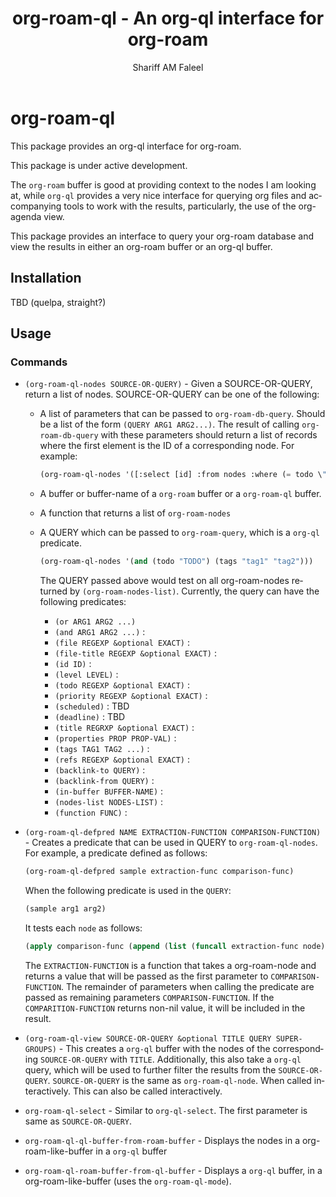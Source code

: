 #+title: org-roam-ql - An org-ql interface for org-roam
#+author: Shariff AM Faleel
#+language: en

* org-roam-ql

This package provides an org-ql interface for org-roam.

This package is under active development.

The ~org-roam~ buffer is good at providing context to the nodes I am looking at, while ~org-ql~ provides a very nice interface for querying org files and accompanying tools to work with the results, particularly, the use of the org-agenda view.

This package provides an interface to query your org-roam database and view the results in either an org-roam buffer or an org-ql buffer.

** Installation
TBD (quelpa, straight?)

** Usage
*** Commands

- ~(org-roam-ql-nodes SOURCE-OR-QUERY)~ - Given a SOURCE-OR-QUERY, return a list of nodes. SOURCE-OR-QUERY can be one of the following:
  - A list of parameters that can be passed to ~org-roam-db-query~. Should be a list of the form ~(QUERY ARG1 ARG2...)~. The result of calling ~org-roam-db-query~ with these parameters should return a list of records where the first element is the ID of a corresponding node. For example:
  #+begin_src emacs-lisp
  (org-roam-ql-nodes '([:select [id] :from nodes :where (= todo \"TODO\")]))
  #+end_src
  - A buffer or buffer-name of a ~org-roam~ buffer or a ~org-roam-ql~ buffer.
  - A function that returns a list of ~org-roam-nodes~
  - A QUERY which can be passed to ~org-roam-query~, which is a ~org-ql~ predicate.
    #+begin_src emacs-lisp
    (org-roam-ql-nodes '(and (todo "TODO") (tags "tag1" "tag2")))
    #+end_src
    The QUERY passed above would test on all org-roam-nodes returned by ~(org-roam-nodes-list)~.
    Currently, the query can have the following predicates:
      - ~(or ARG1 ARG2 ...)~ 
      - ~(and ARG1 ARG2 ...)~ :
      - ~(file REGEXP &optional EXACT)~ :
      - ~(file-title REGEXP &optional EXACT)~ :
      - ~(id ID)~ :
      - ~(level LEVEL)~ :
      - ~(todo REGEXP &optional EXACT)~ :
      - ~(priority REGEXP &optional EXACT)~ :
      - ~(scheduled)~ : TBD
      - ~(deadline)~ : TBD
      - ~(title REGRXP &optional EXACT)~ :
      - ~(properties PROP PROP-VAL)~ : 
      - ~(tags TAG1 TAG2 ...)~ :
      - ~(refs REGEXP &optional EXACT)~ :
      - ~(backlink-to QUERY)~ :
      - ~(backlink-from QUERY)~ :
      - ~(in-buffer BUFFER-NAME)~ :
      - ~(nodes-list NODES-LIST)~ :
      - ~(function FUNC)~ :
- ~(org-roam-ql-defpred NAME EXTRACTION-FUNCTION COMPARISON-FUNCTION)~ - Creates a predicate that can be used in QUERY to ~org-roam-ql-nodes~. For example, a predicate defined as follows:
  #+begin_src emacs-lisp
  (org-roam-ql-defpred sample extraction-func comparison-func)
  #+end_src

  When the following predicate is used in the ~QUERY~:
  #+begin_src emacs-lisp
  (sample arg1 arg2)
  #+end_src

  It tests each ~node~ as follows:
  #+begin_src emacs-lisp
  (apply comparison-func (append (list (funcall extraction-func node)) arg1 arg2))
  #+end_src

  The ~EXTRACTION-FUNCTION~ is a function that takes a org-roam-node and returns a value that will be passed as the first parameter to ~COMPARISON-FUNCTION~. The   remainder of parameters when calling the predicate are passed as remaining parameters ~COMPARISON-FUNCTION~. If the ~COMPARITION-FUNCTION~ returns non-nil value, it will be included in the result. 
- ~(org-roam-ql-view SOURCE-OR-QUERY &optional TITLE QUERY SUPER-GROUPS)~ - This creates a ~org-ql~ buffer with the nodes of the corresponding ~SOURCE-OR-QUERY~ with ~TITLE~. Additionally, this also take a ~org-ql~ query, which will be used to further filter the results from the ~SOURCE-OR-QUERY~. ~SOURCE-OR-QUERY~ is the same as ~org-roam-ql-node~. When called interactively. This can also be called interactively. 
- ~org-roam-ql-select~ - Similar to ~org-ql-select~. The first parameter is same as ~SOURCE-OR-QUERY~.
- ~org-roam-ql-ql-buffer-from-roam-buffer~ - Displays the nodes in a org-roam-like-buffer in a ~org-ql~ buffer
- ~org-roam-ql-roam-buffer-from-ql-buffer~ - Displays a ~org-ql~ buffer, in a org-roam-like-buffer (uses the ~org-roam-ql-mode~).
